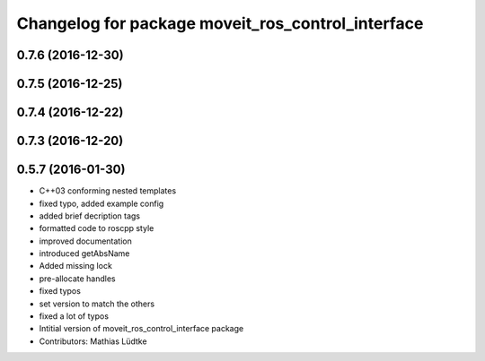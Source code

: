 ^^^^^^^^^^^^^^^^^^^^^^^^^^^^^^^^^^^^^^^^^^^^^^^^^^
Changelog for package moveit_ros_control_interface
^^^^^^^^^^^^^^^^^^^^^^^^^^^^^^^^^^^^^^^^^^^^^^^^^^

0.7.6 (2016-12-30)
------------------

0.7.5 (2016-12-25)
------------------

0.7.4 (2016-12-22)
------------------

0.7.3 (2016-12-20)
------------------

0.5.7 (2016-01-30)
------------------
* C++03 conforming nested templates
* fixed typo, added example config
* added brief decription tags
* formatted code to roscpp style
* improved documentation
* introduced getAbsName
* Added missing lock
* pre-allocate handles
* fixed typos
* set version to match the others
* fixed a lot of typos
* Intitial version of moveit_ros_control_interface package
* Contributors: Mathias Lüdtke
